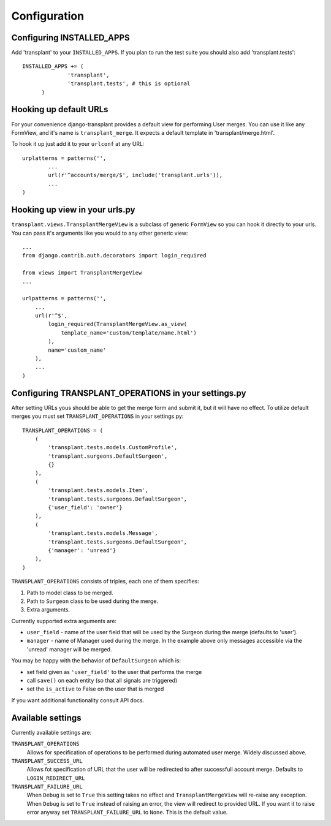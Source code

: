 ============
Configuration
============

--------------------------
Configuring INSTALLED_APPS
--------------------------

Add 'transplant' to your ``INSTALLED_APPS``. If you plan to run the test suite
you should also add 'transplant.tests'::

  INSTALLED_APPS += (
		'transplant',
		'transplant.tests', # this is optional
	)

-----------------------
Hooking up default URLs
-----------------------

For your convenience django-transplant provides a default view for performing
User merges. You can use it like any FormView, and it's name is
``transplant_merge``. It expects a default template in 'transplant/merge.html'.

To hook it up just add it to your ``urlconf`` at any URL::

	urplatterns = patterns('',
		...
		url(r'^accounts/merge/$', include('transplant.urls')),
		...
	)

-------------------------------
Hooking up view in your urls.py
-------------------------------

``transplant.views.TransplantMergeView`` is a subclass of generic ``FormView``
so you can hook it directly to your urls. You can pass it's arguments like you
would to any other generic view::

  ...
  from django.contrib.auth.decorators import login_required
  
  from views import TransplantMergeView
  ...
  
  urlpatterns = patterns('',
      ...
      url(r'^$',
          login_required(TransplantMergeView.as_view(
              template_name='custom/template/name.html')
          ),
          name='custom_name'
      ),
      ...
  )

----------------------------------------------------
Configuring TRANSPLANT_OPERATIONS in your settings.py
----------------------------------------------------

After setting URLs yous should be able to get the merge form and submit it,
but it will have no effect. To utilize default merges you must set
``TRANSPLANT_OPERATIONS`` in your settings.py::

	TRANSPLANT_OPERATIONS = (
	    (
	    	'transplant.tests.models.CustomProfile',
	    	'transplant.surgeons.DefaultSurgeon',
	    	{}
	    ),
	    (
	        'transplant.tests.models.Item',
	        'transplant.tests.surgeons.DefaultSurgeon',
	        {'user_field': 'owner'}
	    ),
	    (
	        'transplant.tests.models.Message',
	        'transplant.tests.surgeons.DefaultSurgeon',
	        {'manager': 'unread'}
	    ),
	)

``TRANSPLANT_OPERATIONS`` consists of triples, each one of them specifies:

1. Path to model class to be merged.
2. Path to ``Surgeon`` class to be used during the merge.
3. Extra arguments.

Currently supported extra arguments are:

- ``user_field`` - name of the user field that will be used by the Surgeon
  during the merge (defaults to 'user').
- ``manager`` - name of Manager used during the merge. In the example above
  only messages accessible via the 'unread' manager will be merged.
  
You may be happy with the behavior of ``DefaultSurgeon`` which is:

- set field given as ``'user_field'`` to the user that performs the merge
- call ``save()`` on each entity (so that all signals are triggered)
- set the ``is_active`` to False on the user that is merged

If you want additional functionality consult API docs.

------------------
Available settings
------------------

Currently available settings are:

``TRANSPLANT_OPERATIONS``
  Allows for specification of operations to be performed during automated
  user merge. Widely discussed above.

``TRANSPLANT_SUCCESS_URL``
  Allows fot specification of URL that the user will be redirected to after
  successfull account merge. Defaults to ``LOGIN_REDIRECT_URL``

``TRANSPLANT_FAILURE_URL``
  When ``Debug`` is set to ``True`` this setting takes no effect and
  ``TransplantMergeView`` will re-raise any exception. When ``Debug``
  is set to ``True`` instead of raising an error, the view will redirect
  to provided URL. If you want it to raise error anyway set
  ``TRANSPLANT_FAILURE_URL`` to ``None``. This is the default value.

